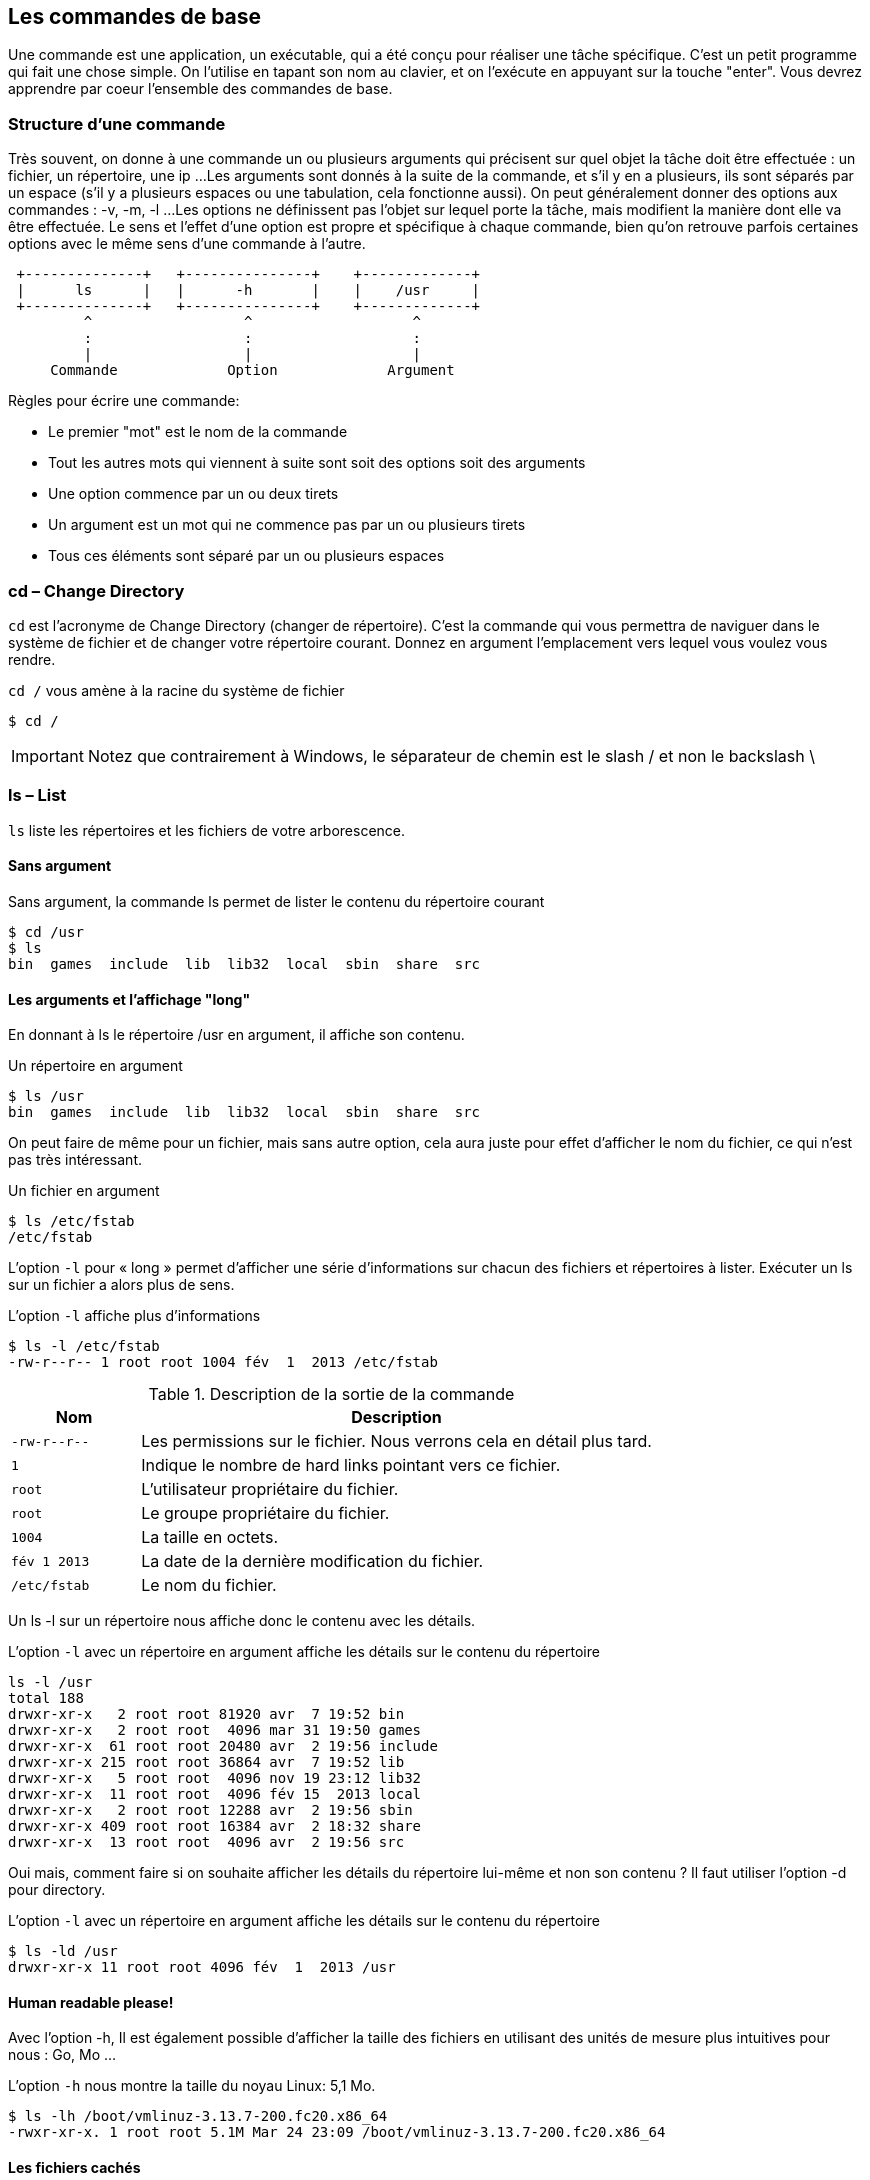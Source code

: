 == Les commandes de base

Une commande est une application, un exécutable, qui a été conçu pour réaliser une tâche spécifique.
C'est un petit programme qui fait une chose simple.
On l'utilise en tapant son nom au clavier, et on l'exécute en appuyant sur la touche "enter".
Vous devrez apprendre par coeur l'ensemble des commandes de base.


=== Structure d'une commande

Très souvent, on donne à une commande un ou plusieurs arguments qui précisent sur quel objet la tâche doit être effectuée : un fichier, un répertoire, une ip ...
Les arguments sont donnés à la suite de la commande, et s'il y en a plusieurs, ils sont séparés par un espace (s'il y a plusieurs espaces ou une tabulation, cela fonctionne aussi).
On peut généralement donner des options aux commandes : -v, -m, -l ...
Les options ne définissent pas l'objet sur lequel porte la tâche, mais modifient la manière dont elle va être effectuée.
Le sens et l'effet d'une option est propre et spécifique à chaque commande, bien qu'on retrouve parfois certaines options avec le même sens d'une commande à l'autre.

[ditaa, "figures/struct-cmd"]
....
 +--------------+   +---------------+    +-------------+
 |      ls      |   |      -h       |    |    /usr     |
 +--------------+   +---------------+    +-------------+
         ^                  ^                   ^
         :                  :                   :
         |                  |                   |
     Commande             Option             Argument
....

Règles pour écrire une commande:

 * Le premier "mot" est le nom de la commande
 * Tout les autres mots qui viennent à suite sont soit des options soit des arguments
 * Une option commence par un ou deux tirets
 * Un argument est un mot qui ne commence pas par un ou plusieurs tirets
 * Tous ces éléments sont séparé par un ou plusieurs espaces

=== cd – Change Directory

`cd` est l'acronyme de Change Directory (changer de répertoire).
C'est la commande qui vous permettra de naviguer dans le système de fichier et de changer votre répertoire courant.
Donnez en argument l'emplacement vers lequel vous voulez vous rendre.

.`cd /` vous amène à la racine du système de fichier
[source, console]
----
$ cd /
----

IMPORTANT: Notez que contrairement à Windows, le séparateur de chemin est le slash / et non le backslash \

===  ls – List

`ls` liste les répertoires et les fichiers de votre arborescence.

====  Sans argument

.Sans argument, la commande ls permet de lister le contenu du répertoire courant
[source, console]
----
$ cd /usr
$ ls
bin  games  include  lib  lib32  local  sbin  share  src
----

====  Les arguments et l'affichage "long"

En donnant à ls le répertoire /usr en argument, il affiche son contenu.

.Un répertoire en argument
[source, console]
----
$ ls /usr
bin  games  include  lib  lib32  local  sbin  share  src
----

On peut faire de même pour un fichier, mais sans autre option, cela aura juste pour effet d'afficher le nom du fichier, ce qui n'est pas très intéressant.

.Un fichier en argument
[source, console]
----
$ ls /etc/fstab
/etc/fstab
----

L'option `-l` pour « long » permet d'afficher une série d'informations sur chacun des fichiers et répertoires à lister.
Exécuter un ls sur un fichier a alors plus de sens.

.L'option `-l` affiche plus d'informations
[source, console]
----
$ ls -l /etc/fstab
-rw-r--r-- 1 root root 1004 fév  1  2013 /etc/fstab
----

.Description de la sortie de la commande
[cols="1,4"]
|===
|Nom |Description

|`-rw-r\--r--`
|Les permissions sur le fichier. Nous verrons cela en détail plus tard.

|`1`
|Indique le nombre de hard links pointant vers ce fichier.

|`root`
|L'utilisateur propriétaire du fichier.

|`root`
|Le groupe propriétaire du fichier.

|`1004`
|La taille en octets.

|`fév 1 2013`
|La date de la dernière modification du fichier.

|`/etc/fstab`
|Le nom du fichier.
|===

Un ls -l sur un répertoire nous affiche donc le contenu avec les détails.

.L'option `-l` avec un répertoire en argument affiche les détails sur le contenu du répertoire
[source, console]
----
ls -l /usr
total 188
drwxr-xr-x   2 root root 81920 avr  7 19:52 bin
drwxr-xr-x   2 root root  4096 mar 31 19:50 games
drwxr-xr-x  61 root root 20480 avr  2 19:56 include
drwxr-xr-x 215 root root 36864 avr  7 19:52 lib
drwxr-xr-x   5 root root  4096 nov 19 23:12 lib32
drwxr-xr-x  11 root root  4096 fév 15  2013 local
drwxr-xr-x   2 root root 12288 avr  2 19:56 sbin
drwxr-xr-x 409 root root 16384 avr  2 18:32 share
drwxr-xr-x  13 root root  4096 avr  2 19:56 src
----

Oui mais, comment faire si on souhaite afficher les détails du répertoire lui-même et non son contenu ? Il faut utiliser l'option -d pour directory.

.L'option `-l` avec un répertoire en argument affiche les détails sur le contenu du répertoire
[source, console]
----
$ ls -ld /usr
drwxr-xr-x 11 root root 4096 fév  1  2013 /usr
----

==== Human readable please!

Avec l'option -h, Il est également possible d'afficher la taille des fichiers en utilisant des unités de mesure plus intuitives pour nous : Go, Mo ...

.L'option `-h` nous montre la taille du noyau Linux: 5,1 Mo.
[source, console]
----
$ ls -lh /boot/vmlinuz-3.13.7-200.fc20.x86_64
-rwxr-xr-x. 1 root root 5.1M Mar 24 23:09 /boot/vmlinuz-3.13.7-200.fc20.x86_64
----

====  Les fichiers cachés

En ajoutant l'option « a » (pour all), ls liste également les fichiers cachés.

.L'option `-a` permet d'afficher les fichiers cachés
[source, console]
----
$ cd /usr
$ ls -a
.  ..  bin  games  include  lib  lib32  local  sbin  share  src
----

Dans notre exemple les seuls fichiers cachés sont les répertoires spéciaux dont nous avons parlés précédemment, qui représentent le répertoire courant et parent.

NOTE: Les fichiers (et répertoires) cachés sous Linux, sont simplement des fichiers qui commencent par un point.
C'est une convention.
Bien entendu, ce n'est pas une fonctionnalité liée à la sécurité : cela n'empêche personne d'afficher et d'accéder aux fichiers cachés.
Le système de permission qu'on verra plus tard est là pour ça.
Il s'agit plutôt d'une fonctionnalité qui facilite l'utilisation quotidienne : au lieu  d'avoir un répertoire encombré de fichiers de toutes sortes, ceux qui sont propres au système et aux diverses configurations sont cachés, et ne s'affichent pas par défaut.
Il en va de même dans l'interface graphique : le navigateur de fichiers n'affiche pas, par défaut, les fichiers cachés.

=== pwd – Print Working Directory

`pwd` affiche votre répertoire de travail autrement appelé répertoire courant.
Il n'y a jamais qu'un seul répertoire courant à un même moment.
Si vous êtes perdu et que vous ne savez plus où vous êtes dans le système de fichier, utilisez pwd sans modération.

.pwd vous indique où vous vous trouvez
[source, console]
----
$ pwd
/home/titi
----

=== Changer d'utilisateur

==== su – Switch User

Switch user veut dire: changer d'utilisateur.
Cette commande vous permet de vous logger avec un autre utilisateur.
Vous aurez bien entendu besoin de son mot de passe.
On utilise ici la commande "who" qui permet de connaître l'utilisateur courant.

.L'utilisateur titi devient l'utilisateur toto.
[source, console]
----
$ who
titi
$ su - toto
Password:
toto@matour:~$
----

IMPORTANT: On doit utiliser le tiret comme option de "su" afin de charger l'environnement de l'utilisateur de destination, comme si on s'était connecté directement avec cet utilisateur.

Cette commande vous permet également de devenir l'utilisateur root qui est l'utilisateur administrateur du système.
Pour ce faire, ne donnez pas d'argument à la commande.

.Sans argument, vous vous loggez avec l'utilisateur root
[source, console]
----
$ who
titi
$ su -
Password :
root@matour:~#
----

NOTE: Lorsque vous êtes root, vous pouvez switcher sur n'importe quel utilisateur standard sans que son mot de passe vous soit demandé!

==== sudo

Vous verrez souvent la commande « sudo » dans les tutoriels sur internet.
Cette commande est différente de « su ».
« su » permet de se logger avec un autre utilisateur.
« sudo » permet de vous donner les droits d'administration de votre machine (équivalent aux droits root).
Votre utilisateur doit être référencé dans la configuration du système pour avoir le droit d'utiliser la commande « sudo » - tous les utilisateurs n'y ont pas accès.
Si c'est l'utilisateur que vous avez créé lors de l'installation de Linux, il y a de forte chances qu'il ait le droit de faire un sudo.
Souvent ce droit est acquis lorsque votre utilisateur est membre d'un groupe d'administrateurs.
Sur Ubuntu, c'est souvent le groupe « admin ».
Sur Centos, c'est souvent le groupe « wheel ».
Il y a deux façons d'utiliser « sudo ».
 * Lorsque vous êtes utilisateur normal, vous ajoutez « sudo » devant toute commande qui nécessite des droits « root » et vous aurez les droits uniquement pour l'exécution de cette commande.
 * Vous faites un « sudo -i » et vous devenez utilisateur « root » - c'est l'équivalent du « su - root »

.Devenir root avec l'option `-i` de la commande sudo
[source, console]
----
$ who
titi
$ sudo -i
Password :
root@matour:~#
----

====  exit – logout

Lorsque vous utilisez `su` ou `sudo -i`, vous créez un nouveau shell.
Mais cela ne remplace pas l'ancien.
C'est en fait une connexion en cascade.
Si je vous montre les processus (qu'on n'a pas encore vu), voilà à quoi ressemble plusieurs `su -` fait d'affilée.

.Visualisation de l'imbrication des sous-shels
[source, console]
----
 \_ -
     \_ sudo -i
         \_ -bash
              \_ su -
                 \_ -su
                     \_ su -
                          \_ -su
                              \_ su -
                                   \_ -su
----

Pour sortir de cette connexion et revenir à la précédente, la première méthode est d'entrer la commande `exit`.

.La commande `exit` ferme la session de root et reviens à la session de titi
[source, console]
----
root@matour:~# exit
logout
titi@matour:~$
----

L'autre méthode est d'utiliser le raccourci clavier `ctrl-d`.

.Le raccourci clavier `ctrl-d`
[source, console]
----
root@matour:~# logout
titi@matour:~$
----

=== Arrêter le système

Deux commandes vous permettent d'arrêter le système. La commande `halt` et la commande `shutdown`.

.Éteindre avec la commande `halt`
[source, console]
----
$ halt -p
----

.Éteindre avec la commande `shutdown`
[source, console]
----
$ shutdown -h now
----

=== Redémarrer le système

Deux commandes vous permettent le redémarrage de votre système d'exploitation: reboot et shutdown avec l'option -r.

.Redémarrage au moyen de la commande `reboot`
[source, console]
----
$ reboot
----

.Redémarrage au moyen de la commande `shutdown`
[source, console]
----
$ shutdown -r now
----
